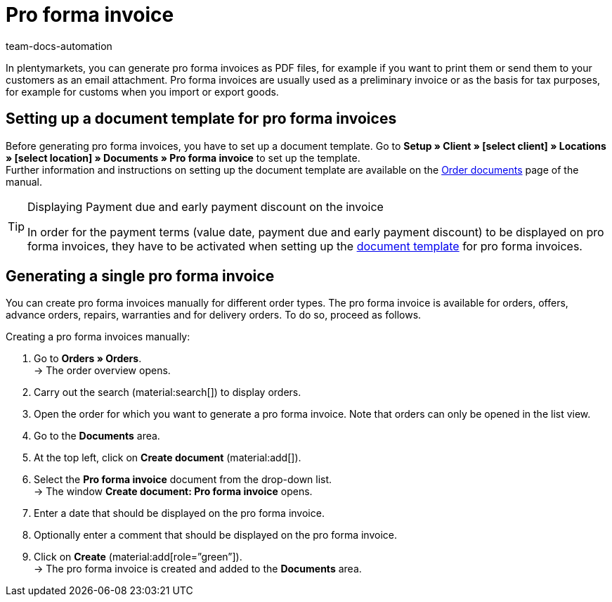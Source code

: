 = Pro forma invoice
:page-aliases: generate-pro-forma-invoice-document.adoc
:keywords: pro forma invoice, generate pro forma invoice, order documents, document template, document, document type
:author: team-docs-automation
:description: Learn how to create pro forma invoices via a document template and how to generate it as a PDF file in order to use it as a preliminary invoice or as the basis for tax purposes.

In plentymarkets, you can generate pro forma invoices as PDF files, for example if you want to print them or send them to your customers as an email attachment. Pro forma invoices are usually used as a preliminary invoice or as the basis for tax purposes, for example for customs when you import or export goods.

[#100]
== Setting up a document template for pro forma invoices

Before generating pro forma invoices, you have to set up a document template. Go to *Setup » Client » [select client] » Locations » [select location] » Documents » Pro forma invoice* to set up the template. +
Further information and instructions on setting up the document template are available on the xref:orders:order-documents.adoc#[Order documents] page of the manual.

[TIP]
.Displaying Payment due and early payment discount on the invoice
====
In order for the payment terms (value date, payment due and early payment discount) to be displayed on pro forma invoices, they have to be activated when setting up the xref:orders:order-documents.adoc#intable-payment-terms-documents[document template] for pro forma invoices.
====

[#200]
== Generating a single pro forma invoice

You can create pro forma invoices manually for different order types. The pro forma invoice is available for orders, offers, advance orders, repairs, warranties and for delivery orders. To do so, proceed as follows.

[.instruction]
Creating a pro forma invoices manually:

. Go to *Orders » Orders*. +
→ The order overview opens.
. Carry out the search (material:search[]) to display orders.
. Open the order for which you want to generate a pro forma invoice. Note that orders can only be opened in the list view.
. Go to the *Documents* area.
. At the top left, click on *Create document* (material:add[]).
. Select the *Pro forma invoice* document from the drop-down list. +
→ The window *Create document: Pro forma invoice* opens.
. Enter a date that should be displayed on the pro forma invoice.
. Optionally enter a comment that should be displayed on the pro forma invoice.
. Click on *Create* (material:add[role=”green”]). +
→ The pro forma invoice is created and added to the *Documents* area.
